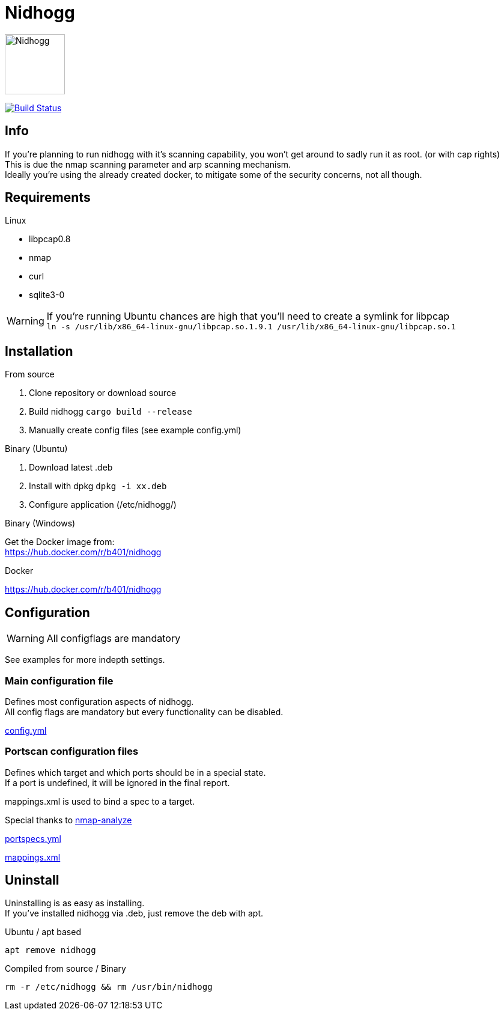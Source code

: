 = Nidhogg

image:static/images/dragon.svg["Nidhogg",width=100px,align=center]

image:https://travis-ci.com/b401/nidhogg.svg?token=6gTSkczsYnrhtpzNCLcZ&branch=master["Build Status",align=center, link="https://travis-ci.com/b401/nidhogg"]


== Info
If you're planning to run nidhogg with it's scanning capability, you won't get around to sadly run it as root. (or with cap rights) +
This is due the nmap scanning parameter and arp scanning mechanism. +
Ideally you're using the already created docker, to mitigate some of the security concerns, not all though.

== Requirements
.Linux
- libpcap0.8
- nmap
- curl
- sqlite3-0

WARNING: If you're running Ubuntu chances are high that you'll need to create a symlink for libpcap +
``ln -s /usr/lib/x86_64-linux-gnu/libpcap.so.1.9.1 /usr/lib/x86_64-linux-gnu/libpcap.so.1``

.Windows

== Installation
.From source
1. Clone repository or download source
2. Build nidhogg ``cargo build --release``
3. Manually create config files (see example config.yml)

.Binary (Ubuntu)
1. Download latest .deb
2. Install with dpkg ``dpkg -i xx.deb``
3. Configure application (/etc/nidhogg/)

.Binary (Windows)
Get the Docker image from: +
https://hub.docker.com/r/b401/nidhogg

.Docker
https://hub.docker.com/r/b401/nidhogg

== Configuration
WARNING: All configflags are mandatory

See examples for more indepth settings.


=== Main configuration file
Defines most configuration aspects of nidhogg. +
All config flags are mandatory but every functionality can be disabled.

https://github.com/b401/nidhogg/blob/master/config.yml[config.yml]

=== Portscan configuration files
Defines which target and which ports should be in a special state. +
If a port is undefined, it will be ignored in the final report. +

mappings.xml is used to bind a spec to a target.

Special thanks to https://github.com/lukaspustina/nmap-analyze[nmap-analyze]

https://github.com/b401/nidhogg/blob/master/portspecs.yml[portspecs.yml]

https://github.com/b401/nidhogg/blob/master/mappings.xml[mappings.xml]

== Uninstall
Uninstalling is as easy as installing. +
If you've installed nidhogg via .deb, just remove the deb with apt. +

.Ubuntu / apt based
``apt remove nidhogg``

.Compiled from source / Binary
``rm -r /etc/nidhogg && rm /usr/bin/nidhogg``
